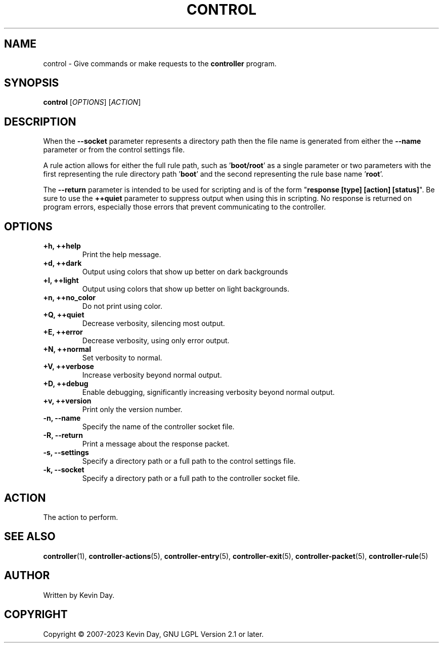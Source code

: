 .TH CONTROL "1" "January 2023" "FLL - Control 0.7.0" "User Commands"
.SH NAME
control \- Give commands or make requests to the \fBcontroller\fR program.
.SH SYNOPSIS
.B control
[\fI\,OPTIONS\/\fR] [\fI\,ACTION\/\fR]
.SH DESCRIPTION
.PP
When the \fB\-\-socket\fR parameter represents a directory path then the file name is generated from either the \fB\-\-name\fR parameter or from the control settings file.

A rule action allows for either the full rule path, such as '\fBboot/root\fR' as a single parameter or two parameters with the first representing the rule directory path '\fBboot\fR' and the second representing the rule base name '\fBroot\fR'.

The \fB\-\-return\fR parameter is intended to be used for scripting and is of the form "\fBresponse [type] [action] [status]\fR".
Be sure to use the \fB++quiet\fR parameter to suppress output when using this in scripting.
No response is returned on program errors, especially those errors that prevent communicating to the controller.
.SH OPTIONS
.TP
\fB\{+h, ++help\fR
Print the help message.
.TP
\fB+d, ++dark\fR
Output using colors that show up better on dark backgrounds
.TP
\fB+l, ++light\fR
Output using colors that show up better on light backgrounds.
.TP
\fB+n, ++no_color\fR
Do not print using color.
.TP
\fB+Q, ++quiet\fR
Decrease verbosity, silencing most output.
.TP
\fB+E, ++error\fR
Decrease verbosity, using only error output.
.TP
\fB+N, ++normal\fR
Set verbosity to normal.
.TP
\fB+V, ++verbose\fR
Increase verbosity beyond normal output.
.TP
\fB+D, ++debug\fR
Enable debugging, significantly increasing verbosity beyond normal output.
.TP
\fB+v, ++version\fR
Print only the version number.
.TP
\fB\-n, \-\-name\fR
Specify the name of the controller socket file.
.TP
\fB\-R, \-\-return\fR
Print a message about the response packet.
.TP
\fB\-s, \-\-settings\fR
Specify a directory path or a full path to the control settings file.
.TP
\fB\-k, \-\-socket\fR
Specify a directory path or a full path to the controller socket file.
.SH ACTION
.TP
The action to perform.
.SH SEE ALSO
.PP
\fBcontroller\fR(1),
\fBcontroller\-actions\fR(5),
\fBcontroller\-entry\fR(5),
\fBcontroller\-exit\fR(5),
\fBcontroller\-packet\fR(5),
\fBcontroller\-rule\fR(5)
.SH AUTHOR
Written by Kevin Day.
.SH COPYRIGHT
.PP
Copyright \(co 2007-2023 Kevin Day, GNU LGPL Version 2.1 or later.
